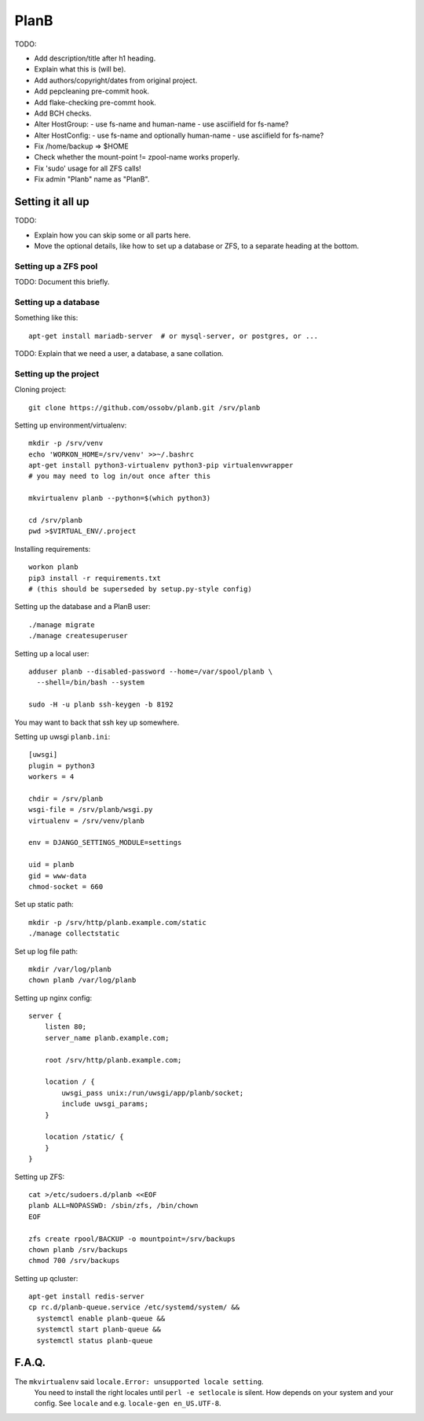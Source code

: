PlanB
=====

TODO:

* Add description/title after h1 heading.
* Explain what this is (will be).
* Add authors/copyright/dates from original project.
* Add pepcleaning pre-commit hook.
* Add flake-checking pre-commt hook.
* Add BCH checks.
* Alter HostGroup:
  - use fs-name and human-name
  - use asciifield for fs-name?
* Alter HostConfig:
  - use fs-name and optionally human-name
  - use asciifield for fs-name?
* Fix /home/backup => $HOME
* Check whether the mount-point != zpool-name works properly.
* Fix 'sudo' usage for all ZFS calls!
* Fix admin "Planb" name as "PlanB".


-----------------
Setting it all up
-----------------

TODO:

* Explain how you can skip some or all parts here.
* Move the optional details, like how to set up a database or ZFS, to a
  separate heading at the bottom.


Setting up a ZFS pool
~~~~~~~~~~~~~~~~~~~~~

TODO: Document this briefly.


Setting up a database
~~~~~~~~~~~~~~~~~~~~~

Something like this::

    apt-get install mariadb-server  # or mysql-server, or postgres, or ...

TODO: Explain that we need a user, a database, a sane collation.


Setting up the project
~~~~~~~~~~~~~~~~~~~~~~

Cloning project::

    git clone https://github.com/ossobv/planb.git /srv/planb

Setting up environment/virtualenv::

    mkdir -p /srv/venv
    echo 'WORKON_HOME=/srv/venv' >>~/.bashrc
    apt-get install python3-virtualenv python3-pip virtualenvwrapper
    # you may need to log in/out once after this

    mkvirtualenv planb --python=$(which python3)

    cd /srv/planb
    pwd >$VIRTUAL_ENV/.project

Installing requirements::

    workon planb
    pip3 install -r requirements.txt
    # (this should be superseded by setup.py-style config)

Setting up the database and a PlanB user::

    ./manage migrate
    ./manage createsuperuser

Setting up a local user::

    adduser planb --disabled-password --home=/var/spool/planb \
      --shell=/bin/bash --system

    sudo -H -u planb ssh-keygen -b 8192

You may want to back that ssh key up somewhere.

Setting up uwsgi ``planb.ini``::

    [uwsgi]
    plugin = python3
    workers = 4

    chdir = /srv/planb
    wsgi-file = /srv/planb/wsgi.py
    virtualenv = /srv/venv/planb

    env = DJANGO_SETTINGS_MODULE=settings

    uid = planb
    gid = www-data
    chmod-socket = 660

Set up static path::

    mkdir -p /srv/http/planb.example.com/static
    ./manage collectstatic

Set up log file path::

    mkdir /var/log/planb
    chown planb /var/log/planb

Setting up nginx config::

    server {
        listen 80;
        server_name planb.example.com;

        root /srv/http/planb.example.com;

        location / {
            uwsgi_pass unix:/run/uwsgi/app/planb/socket;
            include uwsgi_params;
        }

        location /static/ {
        }
    }

Setting up ZFS::

    cat >/etc/sudoers.d/planb <<EOF
    planb ALL=NOPASSWD: /sbin/zfs, /bin/chown
    EOF

    zfs create rpool/BACKUP -o mountpoint=/srv/backups
    chown planb /srv/backups
    chmod 700 /srv/backups

Setting up qcluster::

    apt-get install redis-server
    cp rc.d/planb-queue.service /etc/systemd/system/ &&
      systemctl enable planb-queue &&
      systemctl start planb-queue &&
      systemctl status planb-queue



------
F.A.Q.
------

The ``mkvirtualenv`` said ``locale.Error: unsupported locale setting``.
    You need to install the right locales until ``perl -e setlocale`` is
    silent. How depends on your system and your config. See ``locale`` and
    e.g. ``locale-gen en_US.UTF-8``.
